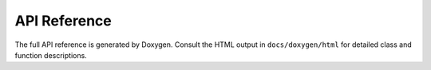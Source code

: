 API Reference
=============


The full API reference is generated by Doxygen. Consult the HTML output in
``docs/doxygen/html`` for detailed class and function descriptions.
